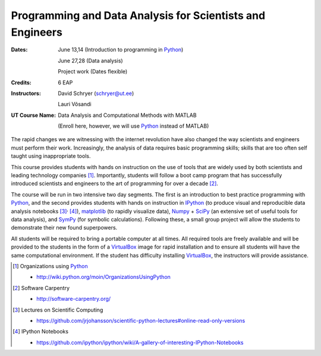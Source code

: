 .. role:: raw-latex(raw)
    :format: latex
.. role:: raw-html(raw)
    :format: html

==========================================================
Programming and Data Analysis for Scientists and Engineers
==========================================================

:Dates: 
    June 13,14 (Introduction to programming in Python_)
    
    June 27,28 (Data analysis)
       
    Project work (Dates flexible)

:Credits: 6 EAP

:Instructors: 
    David Schryer (schryer@ut.ee) 
    
    Lauri Võsandi

:UT Course Name:
    Data Analysis and Computational Methods with MATLAB

    (Enroll here, however, we will use Python_ instead of MATLAB)


The rapid changes we are witnessing with the internet revolution have
also changed the way scientists and engineers must perform their work.
Increasingly, the analysis of data requires basic programming skills;
skills that are too often self taught using inappropriate tools. 

This course provides students with hands on instruction on the use of
tools that are widely used by both scientists and leading technology
companies [1]_.  Importantly, students will follow a boot camp program
that has successfully introduced scientists and engineers to the art of
programming for over a decade [2]_.

The course will be run in two intensive two day segments.  The first
is an introduction to best practice programming with Python_, and the
second provides students with hands on instruction in IPython_ (to
produce visual and reproducible data analysis notebooks [3]_:sup:`,`
[4]_), matplotlib_ (to rapidly visualize data), Numpy_ + SciPy_ (an
extensive set of useful tools for data analysis), and SymPy_ (for
symbolic calculations). Following these, a small group project will
allow the students to demonstrate their new found superpowers.

All students will be required to bring a portable computer at all
times.  All required tools are freely available and will be provided
to the students in the form of a VirtualBox_ image for rapid
installation and to ensure all students will have the same
computational environment.  If the student has difficulty installing
VirtualBox_, the instructors will provide assistance.


.. [1] Organizations using Python_  

   - http://wiki.python.org/moin/OrganizationsUsingPython

.. [2] Software Carpentry 

   - http://software-carpentry.org/

.. [3] Lectures on Scientific Computing 

   - https://github.com/jrjohansson/scientific-python-lectures#online-read-only-versions

.. [4] IPython Notebooks 

   - https://github.com/ipython/ipython/wiki/A-gallery-of-interesting-IPython-Notebooks

.. _SciPy: http://www.scipy.org/
.. _NumPy: http://www.numpy.org/
.. _SymPy: http://sympy.org/en/index.html
.. _matplotlib: http://matplotlib.org/
.. _IPython: http://ipython.org/
.. _Python: http://www.python.org/
.. _VirtualBox: https://www.virtualbox.org/
